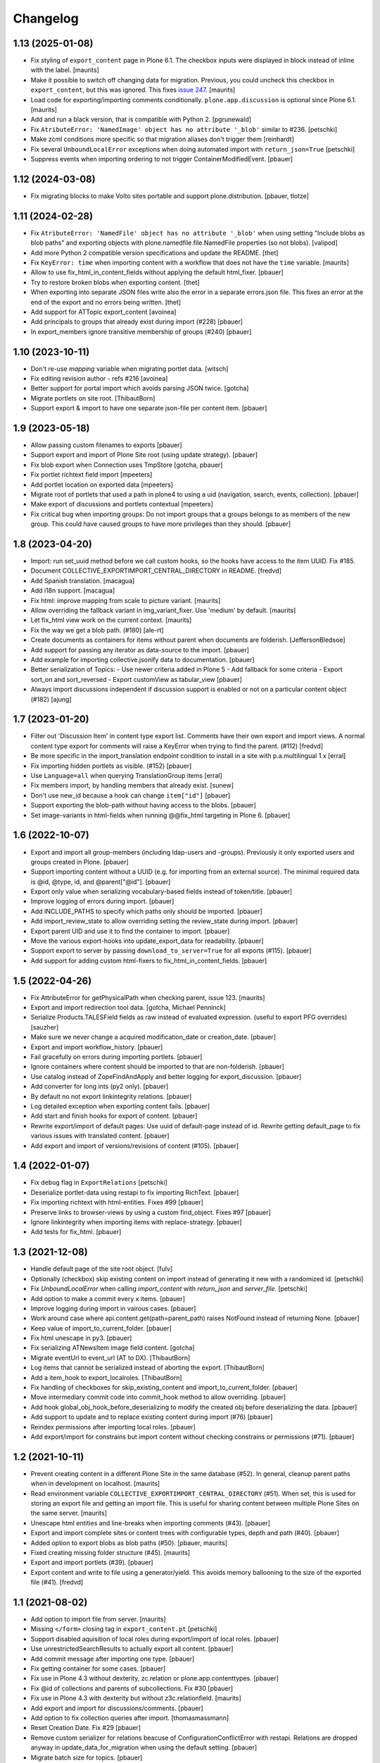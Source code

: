 Changelog
=========


1.13 (2025-01-08)
-----------------

- Fix styling of ``export_content`` page in Plone 6.1.
  The checkbox inputs were displayed in block instead of inline with the label.
  [maurits]

- Make it possible to switch off changing data for migration.
  Previous, you could uncheck this checkbox in ``export_content``, but this was ignored.
  This fixes `issue 247 <https://github.com/collective/collective.exportimport/issues/247>`_.
  [maurits]

- Load code for exporting/importing comments conditionally.
  ``plone.app.discussion`` is optional since Plone 6.1.
  [maurits]

- Add and run a black version, that is compatible with Python 2.
  [pgrunewald]

- Fix ``AtributeError: 'NamedImage' object has no attribute '_blob'`` similar to #236.
  [petschki]

- Make zcml conditions more specific so that migration aliases don't trigger them
  [reinhardt]

- Fix several ``UnboundLocalError`` exceptions when doing automated import
  with ``return_json=True``
  [petschki]

- Suppress events when importing ordering to not trigger ContainerModifiedEvent.
  [pbauer]

1.12 (2024-03-08)
-----------------

- Fix migrating blocks to make Volto sites portable and support plone.distribution.
  [pbauer, tlotze]


1.11 (2024-02-28)
-----------------

- Fix ``AtributeError: 'NamedFile' object has no attribute '_blob'`` when using setting
  "Include blobs as blob paths" and exporting objects with
  plone.namedfile.file.NamedFile properties (so not blobs).
  [valipod]

- Add more Python 2 compatible version specifications and update the README.
  [thet]

- Fix ``KeyError: time`` when importing content with a workflow that does not have the ``time`` variable.
  [maurits]

- Allow to use fix_html_in_content_fields without applying the default html_fixer.
  [pbauer]

- Try to restore broken blobs when exporting content.
  [thet]

- When exporting into separate JSON files write also the error in a separate errors.json file.
  This fixes an error at the end of the export and no errors being written.
  [thet]

- Add support for ATTopic export_content
  [avoinea]

- Add principals to groups that already exist during import (#228)
  [pbauer]

- In export_members ignore transitive membership of groups (#240)
  [pbauer]


1.10 (2023-10-11)
-----------------

- Don't re-use `mapping` variable when migrating portlet data.
  [witsch]

- Fix editing revision author - refs #216
  [avoinea]

- Better support for portal import which avoids parsing JSON twice.
  [gotcha]

- Migrate portlets on site root.
  [ThibautBorn]

- Support export & import to have one separate json-file per content item.
  [pbauer]


1.9 (2023-05-18)
----------------

- Allow passing custom filenames to exports
  [pbauer]

- Support export and import of Plone Site root (using update strategy).
  [pbauer]

- Fix blob export when Connection uses TmpStore
  [gotcha, pbauer]

- Fix portlet richtext field import
  [mpeeters]

- Add portlet location on exported data
  [mpeeters]

- Migrate root of portlets that used a path in plone4 to using a uid (navigation, search, events, collection).
  [pbauer]

- Make export of discussions and portlets contextual
  [mpeeters]

- Fix critical bug when importing groups: Do not import groups that a groups belongs to as members of the new group.
  This could have caused groups to have more privileges than they should.
  [pbauer]


1.8 (2023-04-20)
----------------

- Import: run set_uuid method before we call custom hooks, so the hooks have access to
  the item UUID. Fix #185.
- Document COLLECTIVE_EXPORTIMPORT_CENTRAL_DIRECTORY in README.
  [fredvd]

- Add Spanish translation.
  [macagua]

- Add i18n support.
  [macagua]

- Fix html: improve mapping from scale to picture variant.  [maurits]

- Allow overriding the fallback variant in img_variant_fixer.
  Use 'medium' by default.
  [maurits]

- Let fix_html view work on the current context.  [maurits]

- Fix the way we get a blob path. (#180)
  [ale-rt]

- Create documents as containers for items without parent when documents are folderish.
  [JeffersonBledsoe]

- Add support for passing any iterator as data-source to the import.
  [pbauer]

- Add example for importing collective.jsonify data to documentation.
  [pbauer]

- Better serialization of Topics:
  - Use newer criteria added in Plone 5
  - Add fallback for some criteria
  - Export sort_on and sort_reversed
  - Export customView as tabular_view
  [pbauer]

- Always import discussions independent if discussion support is enabled or not
  on a particular content object (#182)
  [ajung]


1.7 (2023-01-20)
----------------

- Filter out 'Discussion Item' in content type export list. Comments have their own export and
  import views. A normal content type export for comments will raise a KeyError when trying to find
  the parent. (#112)
  [fredvd]

- Be more specific in the import_translation endpoint condition to install in a site with p.a.multilingual 1.x
  [erral]

- Fix importing hidden portlets as visible. (#152)
  [pbauer]

- Use ``Language=all`` when querying TranslationGroup items
  [erral]

- Fix members import, by handling members that already exist.
  [sunew]

- Don't use new_id because a hook can change ``item["id"]``
  [pbauer]

- Support exporting the blob-path without having access to the blobs.
  [pbauer]

- Set image-variants in html-fields when running @@fix_html targeting in Plone 6.
  [pbauer]


1.6 (2022-10-07)
----------------

- Export and import all group-members (including ldap-users and -groups).
  Previously it only exported users and groups created in Plone.
  [pbauer]

- Support importing content without a UUID (e.g. for importing from an external source).
  The minimal required data is @id, @type, id, and @parent["@id"].
  [pbauer]

- Export only value when serializing vocabulary-based fields instead of token/title.
  [pbauer]

- Improve logging of errors during import.
  [pbauer]

- Add INCLUDE_PATHS to specify which paths only should be imported.
  [pbauer]

- Add import_review_state to allow overriding setting the review_state during import.
  [pbauer]

- Export parent UID and use it to find the container to import.
  [pbauer]

- Move the various export-hooks into update_export_data for readability.
  [pbauer]

- Support export to server by passing ``download_to_server=True`` for all exports (#115).
  [pbauer]

- Add support for adding custom html-fixers to fix_html_in_content_fields.
  [pbauer]


1.5 (2022-04-26)
----------------

- Fix AttributeError for getPhysicalPath when checking parent, issue 123.
  [maurits]

- Export and import redirection tool data.
  [gotcha, Michael Penninck]

- Serialize Products.TALESField fields as raw instead of evaluated expression.
  (useful to export PFG overrides)
  [sauzher]

- Make sure we never change a acquired modification_date or creation_date.
  [pbauer]

- Export and import workflow_history.
  [pbauer]

- Fail gracefully on errors during importing portlets.
  [pbauer]

- Ignore containers where content should be imported to that are non-folderish.
  [pbauer]

- Use catalog instead of ZopeFindAndApply and better logging for export_discussion.
  [pbauer]

- Add converter for long ints (py2 only).
  [pbauer]

- By default no not export linkintegrity relations.
  [pbauer]

- Log detailed exception when exporting content fails.
  [pbauer]

- Add start and finish hooks for export of content.
  [pbauer]

- Rewrite export/import of default pages: Use uuid of default-page instead of id.
  Rewrite getting default_page to fix various issues with translated content.
  [pbauer]

- Add export and import of versions/revisions of content (#105).
  [pbauer]


1.4 (2022-01-07)
----------------

- Fix ``debug`` flag in ``ExportRelations``
  [petschki]

- Deserialize portlet-data using restapi to fix importing RichText.
  [pbauer]

- Fix importing richtext with html-entities. Fixes #99
  [pbauer]

- Preserve links to browser-views by using a custom find_object. Fixes #97
  [pbauer]

- Ignore linkintegrity when importing items with replace-strategy.
  [pbauer]

- Add tests for fix_html.
  [pbauer]


1.3 (2021-12-08)
----------------

- Handle default page of the site root object.
  [fulv]

- Optionally (checkbox) skip existing content on import instead of generating it new with a randomized id.
  [petschki]

- Fix `UnboundLocalError` when calling `import_content` with `return_json` and `server_file`.
  [petschki]

- Add option to make a commit every x items.
  [pbauer]

- Improve logging during import in vairous cases.
  [pbauer]

- Work around case where api.content.get(path=parent_path) raises NotFound instead of returning None.
  [pbauer]

- Keep value of import_to_current_folder.
  [pbauer]

- Fix html unescape in py3.
  [pbauer]

- Fix serializing ATNewsItem image field content.
  [gotcha]

- Migrate eventUrl to event_url (AT to DX).
  [ThibautBorn]

- Log items that cannot be serialized instead of aborting the export.
  [ThibautBorn]

- Add a item_hook to export_localroles.
  [ThibautBorn]

- Fix handling of checkboxes for skip_existing_content and import_to_current_folder.
  [pbauer]

- Move intermediary commit code into commit_hook method to allow overriding.
  [pbauer]

- Add hook global_obj_hook_before_deserializing to modify the created obj before deserializing the data.
  [pbauer]

- Add support to update and to replace existing content during import (#76)
  [pbauer]

- Reindex permissions after importing local roles.
  [pbauer]

- Add export/import for constrains but import content without checking constrains or permissions (#71).
  [pbauer]


1.2 (2021-10-11)
----------------

- Prevent creating content in a different Plone Site in the same database (#52).
  In general, cleanup parent paths when in development on localhost.
  [maurits]

- Read environment variable ``COLLECTIVE_EXPORTIMPORT_CENTRAL_DIRECTORY`` (#51).
  When set, this is used for storing an export file and getting an import file.
  This is useful for sharing content between multiple Plone Sites on the same server.
  [maurits]

- Unescape html entities and line-breaks when importing comments (#43).
  [pbauer]

- Export and import complete sites or content trees with configurable types, depth and path (#40).
  [pbauer]

- Added option to export blobs as blob paths (#50).
  [pbauer, maurits]

- Fixed creating missing folder structure (#45).
  [maurits]

- Export and import portlets (#39).
  [pbauer]

- Export content and write to file using a generator/yield. This avoids memory ballooning to the size of the exported file (#41).
  [fredvd]


1.1 (2021-08-02)
----------------

- Add option to import file from server.
  [maurits]

- Missing ``</form>`` closing tag in ``export_content.pt``
  [petschki]

- Support disabled aquisition of local roles during export/import of local roles.
  [pbauer]

- Use unrestrictedSearchResults to actually export all content.
  [pbauer]

- Add commit message after importing one type.
  [pbauer]

- Fix getting container for some cases.
  [pbauer]

- Fix use in Plone 4.3 without dexterity, zc.relation or plone.app.contenttypes.
  [pbauer]

- Fix @id of collections and parents of subcollections. Fix #30
  [pbauer]

- Fix use in Plone 4.3 with dexterity but without z3c.relationfield.
  [maurits]

- Add export and import for discussions/comments.
  [pbauer]

- Add option to fix collection queries after import.
  [thomasmassmann]

- Reset Creation Date. Fix #29
  [pbauer]

- Remove custom serializer for relations beacuse of ConfigurationConflictError with restapi.
  Relations are dropped anyway in update_data_for_migration when using the default setting.
  [pbauer]

- Migrate batch size for topics.
  [pbauer]

- Fix issue of reusing the previous container when no container for a item could be found.
  [pbauer]

- Add hook self.finish() to do things after importing one file.
  [pbauer]

- Fix installation with older versions of setuptools (#35)
  [pbauer]

- Fix installation using pip (#36)
  [ericof]

- Do not constrain exportable FTIs to allow export of types as CalendarXFolder or ATTopic Criteria.
  [pbauer]

- Add hook self.start() to do things after importing one file.
  [pbauer]


1.0 (2021-04-27)
----------------

- Support setting values with ``factory_kwargs`` when creating instances during import.
  This can be used to set values that need to be there during subscribers to IObjectAddedEvent.
  [pbauer]


1.0b1 (2021-03-26)
------------------

- Add option to save export on server.
  [pbauer]

- Fix issues in import_relations and import_ordering.
  [pbauer]

- Use links to other exports in export_content for easier override.
  [pbauer]

- Add support for exporting LinguaPlone translations.
  [pbauer]


1.0a2 (2021-03-11)
------------------

- Simplify package structure and remove all unneeded files
  [pbauer]

- Add export/import for position in parent
  [pbauer]


1.0a1 (2021-03-10)
------------------

- Initial release.
  [pbauer]
